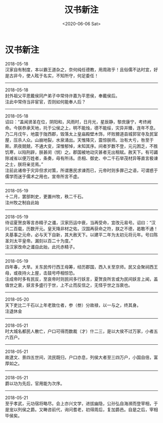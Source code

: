 #+HUGO_BASE_DIR: ~/blog
#+HUGO_SECTION: digest
#+DATE:<2020-06-06 Sat>
#+HUGO_AUTO_SET_LASTMOD: t
#+HUGO_TAGS:摘抄 历史 汉书 古籍
#+HUGO_CATEGORIES:摘抄
#+HUGO_DRAFT: false
#+TITLE: 汉书新注
#+OPTIONS: title:nil toc:nil num:nil \n:t

* 汉书新注
2018-05-18
汉家自有制度，本以霸王道杂之，奈何纯任德教，用周政乎！且俗儒不达时宜，好是古非今，使人眩于名实，不知所守，何足委任！
-----
2018-05-18
封外祖父平恩戴侯同产弟子中常侍许嘉为平恩侯，奉戴侯后。
注此中常侍当非宦官，否则如何能奉人后？
-----
2018-05-18
诏曰：“盖闻贤圣在位，阴阳和，风雨时，日月光，星辰静，黎庶康宁，考终阙命。今朕恭承天地，托于公侯之上，明不能烛，德不能绥，灾异并臻，连年不息。乃二月戊午，地震于陇西郡，毁落太上皇庙殿壁木饰，坏败豲道县城郭官寺及民室屋，压杀人众。山崩地裂，水泉涌出。天惟降灾，震惊朕师。治有大亏，咎至于斯。夙夜兢兢，不通大变，深惟郁悼，未知其序。间者岁数不登，元元困乏，不胜饥寒，以陷刑辟，朕甚闵（悯）之。郡国被地动灾甚者无出租赋。赦天下。有可蠲除减省以便万姓者，条奏，毋有所讳。丞相、御史、中二千石举茂材异等直言极谏之士，朕将亲览焉。”
注前此诸帝于灾异但求对策，所谓惠民求谏而已，元帝时则多罪己之语，可谓惑于儒学而迷于儒术之用也，宣帝所言不虚。
-----
2018-05-19
十二月，罢部刺史，更置州牧，秩二千石。
注州牧之制自此始
-----
2018-05-19
待诏夏贺良等言赤精子之谶，汉家历运中衰，当再受命，宜改元易号。诏曰：“汉兴二百载，历数开元。皇天降非材之佑，汉国再获命之符，朕之不德，曷敢不通！夫基事之元命，必与天下自新，其大赦天下。以建平二年为太初元将元年。号曰陈圣刘太平皇帝。漏刻以百二十为度。”
注汉家改命之谶自此始，此托赤精子。
-----
2018-05-19
四年春，大旱。关东民传行西王母筹，经历郡国，西入关至京师。民又会聚祠西王母，或夜持火上屋，击鼓号呼相惊恐。
注成帝时多有民反，至哀帝时则民间多行妖言，夏贺良所言或为民间妖言上闻，盖值世之衰，妖言多盛行于世，上不止而反信之，无怪乎世之当衰也。
-----
2018-05-20
天下吏比二千石以上年老致仕者，参（叁）分故禄，以一与之，终其身。
注退休金
-----
2018-05-21
时大城名都民人散亡，户口可得而数裁（才）什二三，是以大侯不过万家，小者五六百户。
-----
2018-05-21
故逮文、景四五世间，流民既归，户口亦息，列侯大者至三四万户，小国自倍，富厚如之。
-----
2018-05-21
爵以功为先后，官用能为次序。
-----
2018-05-21
至乎孝武，元功宿将略尽。会上亦兴文学，进拔幽隐，公孙弘自海濒而登宰相，于是宠以列侯之爵。又畴咨前代，询问耆老，初得周后，复加爵邑。自是之后，宰相毕侯矣。
